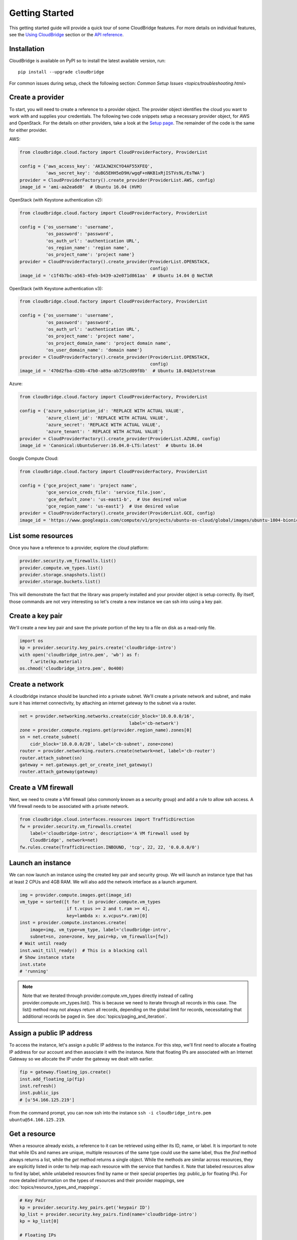Getting Started
===============
This getting started guide will provide a quick tour of some CloudBridge
features. For more details on individual features, see the
`Using CloudBridge <topics/overview.html>`_ section or the
`API reference <api_docs/ref.html>`_.

Installation
------------
CloudBridge is available on PyPI so to install the latest available version,
run::

    pip install --upgrade cloudbridge
    
For common issues during setup, check the following section:
`Common Setup Issues <topics/troubleshooting.html>`

Create a provider
-----------------
To start, you will need to create a reference to a provider object. The
provider object identifies the cloud you want to work with and supplies your
credentials. The following two code snippets setup a necessary provider object,
for AWS and OpenStack. For the details on other providers, take a look at the
`Setup page <topics/setup.html>`_. The remainder of the code is the same for
either provider.

AWS:

.. code-block:: python

    from cloudbridge.cloud.factory import CloudProviderFactory, ProviderList

    config = {'aws_access_key': 'AKIAJW2XCYO4AF55XFEQ',
              'aws_secret_key': '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'}
    provider = CloudProviderFactory().create_provider(ProviderList.AWS, config)
    image_id = 'ami-aa2ea6d0'  # Ubuntu 16.04 (HVM)

OpenStack (with Keystone authentication v2):

.. code-block:: python

    from cloudbridge.cloud.factory import CloudProviderFactory, ProviderList

    config = {'os_username': 'username',
              'os_password': 'password',
              'os_auth_url': 'authentication URL',
              'os_region_name': 'region name',
              'os_project_name': 'project name'}
    provider = CloudProviderFactory().create_provider(ProviderList.OPENSTACK,
                                                      config)
    image_id = 'c1f4b7bc-a563-4feb-b439-a2e071d861aa'  # Ubuntu 14.04 @ NeCTAR

OpenStack (with Keystone authentication v3):

.. code-block:: python

    from cloudbridge.cloud.factory import CloudProviderFactory, ProviderList

    config = {'os_username': 'username',
              'os_password': 'password',
              'os_auth_url': 'authentication URL',
              'os_project_name': 'project name',
              'os_project_domain_name': 'project domain name',
              'os_user_domain_name': 'domain name'}
    provider = CloudProviderFactory().create_provider(ProviderList.OPENSTACK,
                                                      config)
    image_id = '470d2fba-d20b-47b0-a89a-ab725cd09f8b'  # Ubuntu 18.04@Jetstream

Azure:

.. code-block:: python

    from cloudbridge.cloud.factory import CloudProviderFactory, ProviderList

    config = {'azure_subscription_id': 'REPLACE WITH ACTUAL VALUE',
              'azure_client_id': 'REPLACE WITH ACTUAL VALUE',
              'azure_secret': 'REPLACE WITH ACTUAL VALUE',
              'azure_tenant': ' REPLACE WITH ACTUAL VALUE'}
    provider = CloudProviderFactory().create_provider(ProviderList.AZURE, config)
    image_id = 'Canonical:UbuntuServer:16.04.0-LTS:latest'  # Ubuntu 16.04

Google Compute Cloud:

.. code-block:: python

    from cloudbridge.cloud.factory import CloudProviderFactory, ProviderList

    config = {'gce_project_name': 'project name',
              'gce_service_creds_file': 'service_file.json',
              'gce_default_zone': 'us-east1-b',  # Use desired value
              'gce_region_name': 'us-east1'}  # Use desired value
    provider = CloudProviderFactory().create_provider(ProviderList.GCE, config)
    image_id = 'https://www.googleapis.com/compute/v1/projects/ubuntu-os-cloud/global/images/ubuntu-1804-bionic-v20181222'

List some resources
-------------------
Once you have a reference to a provider, explore the cloud platform:

.. code-block:: python

    provider.security.vm_firewalls.list()
    provider.compute.vm_types.list()
    provider.storage.snapshots.list()
    provider.storage.buckets.list()

This will demonstrate the fact that the library was properly installed and your
provider object is setup correctly. By itself, those commands are not very
interesting so let's create a new instance we can ssh into using a key pair.

Create a key pair
-----------------
We'll create a new key pair and save the private portion of the key to a file
on disk as a read-only file.

.. code-block:: python

    import os
    kp = provider.security.key_pairs.create('cloudbridge-intro')
    with open('cloudbridge_intro.pem', 'wb') as f:
        f.write(kp.material)
    os.chmod('cloudbridge_intro.pem', 0o400)

Create a network
----------------
A cloudbridge instance should be launched into a private subnet. We'll create
a private network and subnet, and make sure it has internet connectivity, by
attaching an internet gateway to the subnet via a router.

.. code-block:: python

    net = provider.networking.networks.create(cidr_block='10.0.0.0/16',
                                              label='cb-network')
    zone = provider.compute.regions.get(provider.region_name).zones[0]
    sn = net.create_subnet(
        cidr_block='10.0.0.0/28', label='cb-subnet', zone=zone)
    router = provider.networking.routers.create(network=net, label='cb-router')
    router.attach_subnet(sn)
    gateway = net.gateways.get_or_create_inet_gateway()
    router.attach_gateway(gateway)


Create a VM firewall
--------------------
Next, we need to create a VM firewall (also commonly known as a security group)
and add a rule to allow ssh access. A VM firewall needs to be associated with
a private network.

.. code-block:: python

    from cloudbridge.cloud.interfaces.resources import TrafficDirection
    fw = provider.security.vm_firewalls.create(
        label='cloudbridge-intro', description='A VM firewall used by
        CloudBridge', network=net)
    fw.rules.create(TrafficDirection.INBOUND, 'tcp', 22, 22, '0.0.0.0/0')

Launch an instance
------------------
We can now launch an instance using the created key pair and security group.
We will launch an instance type that has at least 2 CPUs and 4GB RAM. We will
also add the network interface as a launch argument.

.. code-block:: python

    img = provider.compute.images.get(image_id)
    vm_type = sorted([t for t in provider.compute.vm_types
                      if t.vcpus >= 2 and t.ram >= 4],
                      key=lambda x: x.vcpus*x.ram)[0]
    inst = provider.compute.instances.create(
        image=img, vm_type=vm_type, label='cloudbridge-intro',
        subnet=sn, zone=zone, key_pair=kp, vm_firewalls=[fw])
    # Wait until ready
    inst.wait_till_ready()  # This is a blocking call
    # Show instance state
    inst.state
    # 'running'

.. note ::

   Note that we iterated through provider.compute.vm_types directly
   instead of calling provider.compute.vm_types.list(). This is
   because we need to iterate through all records in this case. The list()
   method may not always return all records, depending on the global limit
   for records, necessitating that additional records be paged in. See
   :doc:`topics/paging_and_iteration`.

Assign a public IP address
--------------------------
To access the instance, let's assign a public IP address to the instance. For
this step, we'll first need to allocate a floating IP address for our account
and then associate it with the instance. Note that floating IPs are associated
with an Internet Gateway so we allocate the IP under the gateway we dealt with
earlier.

.. code-block:: python

    fip = gateway.floating_ips.create()
    inst.add_floating_ip(fip)
    inst.refresh()
    inst.public_ips
    # [u'54.166.125.219']

From the command prompt, you can now ssh into the instance
``ssh -i cloudbridge_intro.pem ubuntu@54.166.125.219``.

Get a resource
--------------
When a resource already exists, a reference to it can be retrieved using either
its ID, name, or label. It is important to note that while IDs and names are
unique, multiple resources of the same type could use the same label, thus the
`find` method always returns a list, while the `get` method returns a single
object. While the methods are similar across resources, they are explicitly
listed in order to help map each resource with the service that handles it.
Note that labeled resources allow to find by label, while unlabeled
resources find by name or their special properties (eg: public_ip for
floating IPs). For more detailed information on the types of resources and
their provider mappings, see :doc:`topics/resource_types_and_mappings`.

.. code-block:: python

    # Key Pair
    kp = provider.security.key_pairs.get('keypair ID')
    kp_list = provider.security.key_pairs.find(name='cloudbridge-intro')
    kp = kp_list[0]

    # Floating IPs
    fip = gateway.floating_ips.get('FloatingIP ID')
    # Find using public IP address
    fip_list = gateway.floating_ips.find(public_ip='IP address')
    # Find using name (the behavior of the `name` property can be 
    # cloud-dependent). More details can be found `here <topics/resource_types_and_mapping.html>`
    fip_list = net.gateways.floating_ips.find(name='my-fip')
    fip = fip_list[0]

    # Network
    net = provider.networking.networks.get('network ID')
    net_list = provider.networking.networks.find(label='my-network')
    net = net_list[0]

    # Subnet
    sn = provider.networking.subnets.get('subnet ID')
    # Unknown network
    sn_list = provider.networking.subnets.find(label='my-subnet')
    # Known network
    sn_list = provider.networking.subnets.find(network=net.id,
                                               label='my-subnet')
    sn = sn_list(0)

    # Router
    router = provider.networking.routers.get('router ID')
    router_list = provider.networking.routers.find(label='my-router')
    router = router_list[0]

    # Gateway
    gateway = net.gateways.get_or_create_inet_gateway()

    # Firewall
    fw = provider.security.vm_firewalls.get('firewall ID')
    fw_list = provider.security.vm_firewalls.find(label='cloudbridge-intro')
    fw = fw_list[0]

    # Instance
    inst = provider.compute.instances.get('instance ID')
    inst_list = provider.compute.instances.list(label='cloudbridge-intro')
    inst = inst_list[0]


Cleanup
-------
To wrap things up, let's clean up all the resources we have created

.. code-block:: python

    from cloudbridge.cloud.interfaces import InstanceState
    inst.delete()
    inst.wait_for([InstanceState.DELETED, InstanceState.UNKNOWN],
                   terminal_states=[InstanceState.ERROR])  # Blocking call
    fip.delete()
    fw.delete()
    kp.delete()
    os.remove('cloudbridge_intro.pem')
    router.detach_gateway(gateway)
    router.detach_subnet(sn)
    gateway.delete()
    router.delete()
    sn.delete()
    net.delete()

And that's it - a full circle in a few lines of code. You can now try
the same with a different provider. All you will need to change is the
cloud-specific data, namely the provider setup and the image ID.
